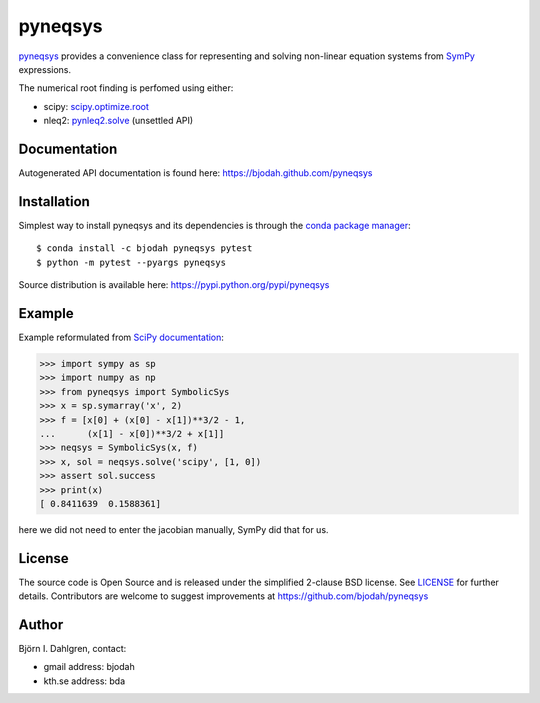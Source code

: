 ========
pyneqsys
========

.. image:: http://hera.physchem.kth.se:8080/github.com/bjodah/pyneqsys/status.svg?branch=master
   :target: http://hera.physchem.kth.se:8080/github.com/bjodah/pyneqsys
   :alt: Build status
.. image:: https://img.shields.io/pypi/v/pyneqsys.svg
   :target: https://pypi.python.org/pypi/pyneqsys
   :alt: PyPI version
.. image:: https://img.shields.io/pypi/l/pyneqsys.svg
   :target: https://github.com/bjodah/pyneqsys/blob/master/LICENSE
   :alt: License
.. image:: http://hera.physchem.kth.se/~pyneqsys/master/htmlcov/coverage.svg
   :target: http://hera.physchem.kth.se/~pyneqsys/master/htmlcov
   :alt: coverage

`pyneqsys <https://github.com/bjodah/pyneqsys>`_ provides a convenience class for 
representing and solving non-linear equation systems from `SymPy <http://www.sympy.org>`_
expressions.

The numerical root finding is perfomed using either:

- scipy: `scipy.optimize.root <http://docs.scipy.org/doc/scipy/reference/generated/scipy.optimzie.root.html>`_
- nleq2: `pynleq2.solve <http://bjodah.github.io/pynleq2/pynleq2.html#pynleq2.solve>`_ (unsettled API)


Documentation
-------------
Autogenerated API documentation is found here: `<https://bjodah.github.com/pyneqsys>`_

Installation
------------
Simplest way to install pyneqsys and its dependencies is through the `conda package manager <http://conda.pydata.org/docs/>`_:

::

   $ conda install -c bjodah pyneqsys pytest
   $ python -m pytest --pyargs pyneqsys


Source distribution is available here:
`<https://pypi.python.org/pypi/pyneqsys>`_

Example
-------
Example reformulated from `SciPy documentation <docs.scipy.org/doc/scipy/reference/generated/scipy.optimize.root.html>`_:

.. code:: python

   >>> import sympy as sp
   >>> import numpy as np
   >>> from pyneqsys import SymbolicSys
   >>> x = sp.symarray('x', 2)
   >>> f = [x[0] + (x[0] - x[1])**3/2 - 1,
   ...      (x[1] - x[0])**3/2 + x[1]]
   >>> neqsys = SymbolicSys(x, f)
   >>> x, sol = neqsys.solve('scipy', [1, 0])
   >>> assert sol.success
   >>> print(x)
   [ 0.8411639  0.1588361]

here we did not need to enter the jacobian manually, SymPy did that for us.


License
-------
The source code is Open Source and is released under the simplified 2-clause BSD license. See `LICENSE <LICENSE>`_ for further details.
Contributors are welcome to suggest improvements at https://github.com/bjodah/pyneqsys

Author
------
Björn I. Dahlgren, contact:

- gmail address: bjodah
- kth.se address: bda

